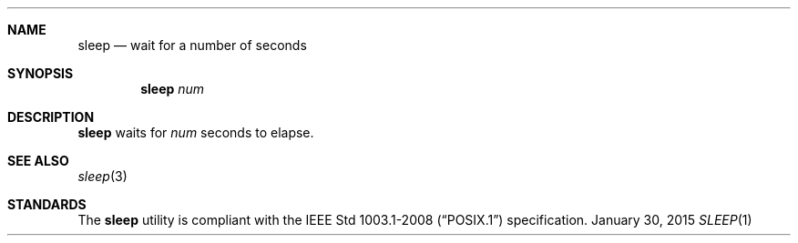 .Dd January 30, 2015
.Dt SLEEP 1 sbase\-VERSION
.Sh NAME
.Nm sleep
.Nd wait for a number of seconds
.Sh SYNOPSIS
.Nm sleep
.Ar num
.Sh DESCRIPTION
.Nm
waits for
.Ar num
seconds to elapse.
.Sh SEE ALSO
.Xr sleep 3
.Sh STANDARDS
The
.Nm
utility is compliant with the
.St -p1003.1-2008
specification.
